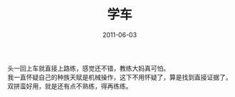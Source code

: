 #+TITLE:       学车
#+DATE:        2011-06-03
#+TAGS:        :扯淡:微博:毫无营养:
#+LANGUAGE:    zh


头一回上车就直接上路练，感觉还不错，教练大妈真可怕。\\
我一直怀疑自己的种族天赋是机械操作，这下不用怀疑了，算是找到直接证据了。\\
双拼蛮好用，就是还有点不熟练，得再练练。
